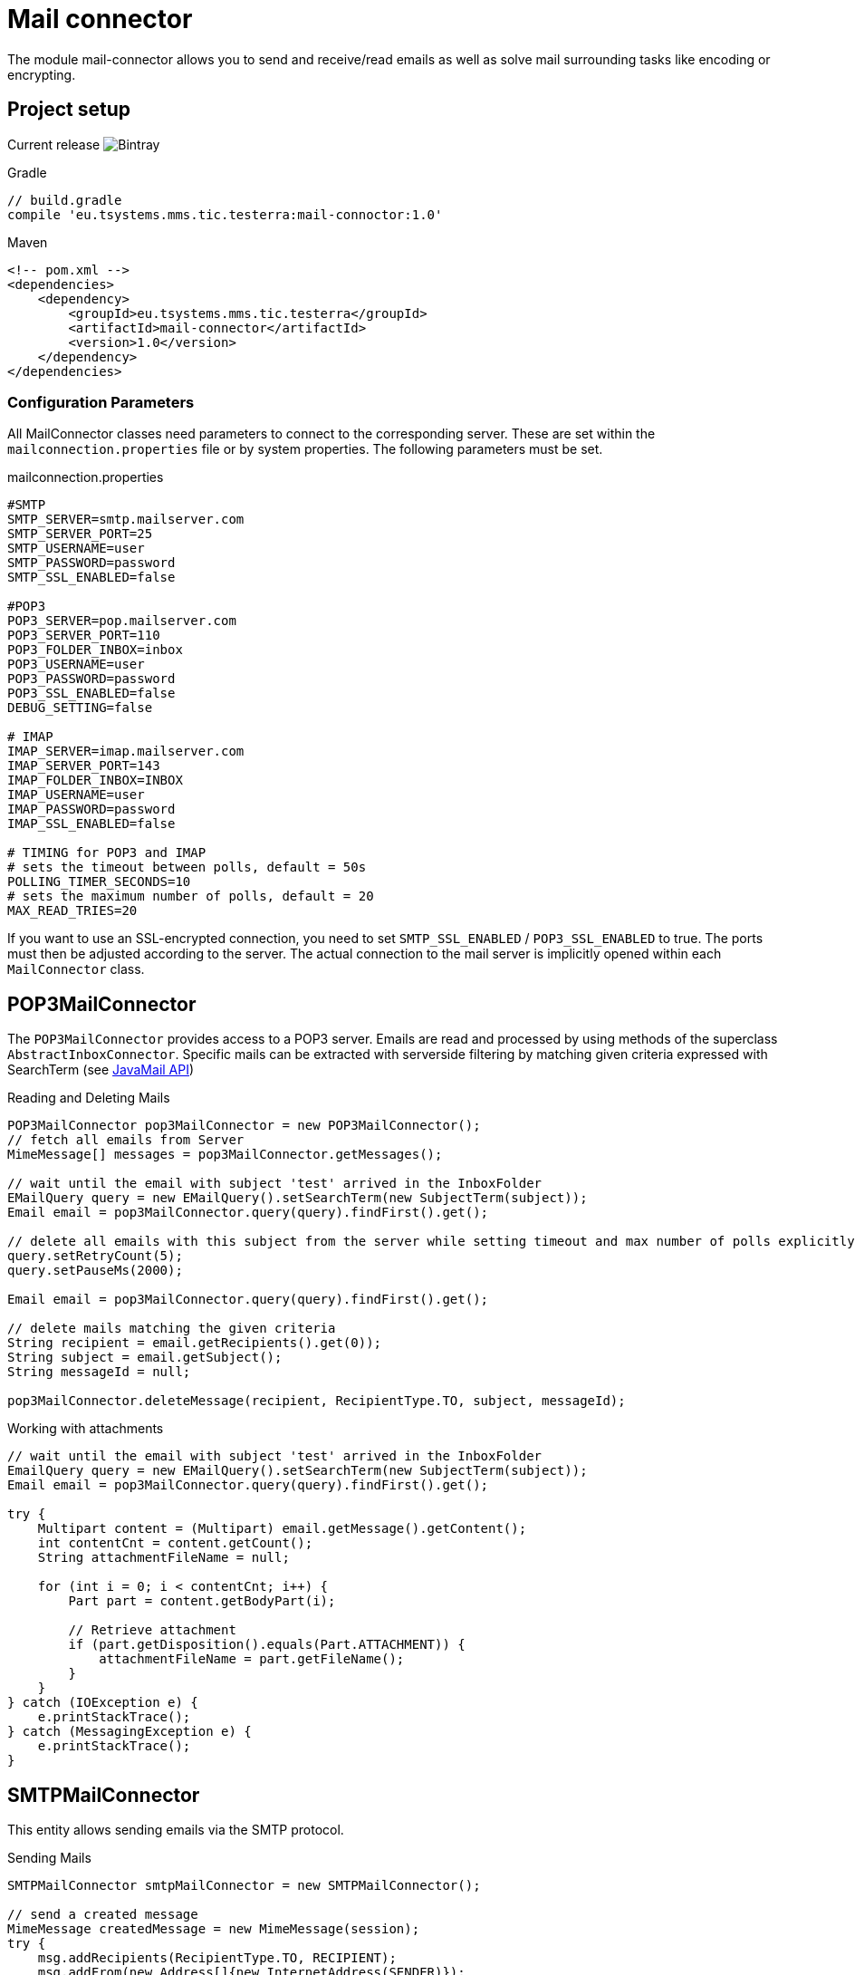 = Mail connector

The module mail-connector allows you to send and receive/read emails as well as solve mail surrounding tasks like encoding or encrypting.

== Project setup

Current release image:https://img.shields.io/bintray/v/testerra-io/Testerra/eu.tsystems.mms.tic.testerra:mail-connector?label=Testerra%20Mail%20connector[Bintray]

.Gradle
[source,gradle,role="primary"]
----
// build.gradle
compile 'eu.tsystems.mms.tic.testerra:mail-connoctor:1.0'
----

.Maven
[source,xml,role="secondary"]
----
<!-- pom.xml -->
<dependencies>
    <dependency>
        <groupId>eu.tsystems.mms.tic.testerra</groupId>
        <artifactId>mail-connector</artifactId>
        <version>1.0</version>
    </dependency>
</dependencies>
----
=== Configuration Parameters
All MailConnector classes need parameters to connect to the corresponding server. These are set within the `mailconnection.properties` file or by system properties. The following parameters must be set.

.mailconnection.properties
[source, properties]
----
#SMTP
SMTP_SERVER=smtp.mailserver.com
SMTP_SERVER_PORT=25
SMTP_USERNAME=user
SMTP_PASSWORD=password
SMTP_SSL_ENABLED=false

#POP3
POP3_SERVER=pop.mailserver.com
POP3_SERVER_PORT=110
POP3_FOLDER_INBOX=inbox
POP3_USERNAME=user
POP3_PASSWORD=password
POP3_SSL_ENABLED=false
DEBUG_SETTING=false

# IMAP
IMAP_SERVER=imap.mailserver.com
IMAP_SERVER_PORT=143
IMAP_FOLDER_INBOX=INBOX
IMAP_USERNAME=user
IMAP_PASSWORD=password
IMAP_SSL_ENABLED=false

# TIMING for POP3 and IMAP
# sets the timeout between polls, default = 50s
POLLING_TIMER_SECONDS=10
# sets the maximum number of polls, default = 20
MAX_READ_TRIES=20
----
If you want to use an SSL-encrypted connection, you  need to set `SMTP_SSL_ENABLED` / `POP3_SSL_ENABLED` to true. The ports must then be adjusted according to the server.
The actual connection to the mail server is implicitly opened within each `MailConnector` class.

== POP3MailConnector
The `POP3MailConnector` provides access to a POP3 server. Emails are read and processed by using methods of the superclass `AbstractInboxConnector`. Specific mails can be extracted with serverside filtering by matching given criteria expressed with SearchTerm (see https://javaee.github.io/javaee-spec/javadocs/javax/mail/search/package-summary.html[JavaMail API])

.Reading and Deleting Mails
[source,java]
----
POP3MailConnector pop3MailConnector = new POP3MailConnector();
// fetch all emails from Server
MimeMessage[] messages = pop3MailConnector.getMessages();

// wait until the email with subject 'test' arrived in the InboxFolder
EMailQuery query = new EMailQuery().setSearchTerm(new SubjectTerm(subject));
Email email = pop3MailConnector.query(query).findFirst().get();

// delete all emails with this subject from the server while setting timeout and max number of polls explicitly
query.setRetryCount(5);
query.setPauseMs(2000);

Email email = pop3MailConnector.query(query).findFirst().get();

// delete mails matching the given criteria
String recipient = email.getRecipients().get(0));
String subject = email.getSubject();
String messageId = null;

pop3MailConnector.deleteMessage(recipient, RecipientType.TO, subject, messageId);
----

.Working with attachments
[source,java]
----
// wait until the email with subject 'test' arrived in the InboxFolder
EmailQuery query = new EMailQuery().setSearchTerm(new SubjectTerm(subject));
Email email = pop3MailConnector.query(query).findFirst().get();

try {
    Multipart content = (Multipart) email.getMessage().getContent();
    int contentCnt = content.getCount();
    String attachmentFileName = null;

    for (int i = 0; i < contentCnt; i++) {
        Part part = content.getBodyPart(i);

        // Retrieve attachment
        if (part.getDisposition().equals(Part.ATTACHMENT)) {
            attachmentFileName = part.getFileName();
        }
    }
} catch (IOException e) {
    e.printStackTrace();
} catch (MessagingException e) {
    e.printStackTrace();
}
----

== SMTPMailConnector
This entity allows sending emails via the SMTP protocol.

.Sending Mails
[source,java]
----
SMTPMailConnector smtpMailConnector = new SMTPMailConnector();

// send a created message
MimeMessage createdMessage = new MimeMessage(session);
try {
    msg.addRecipients(RecipientType.TO, RECIPIENT);
    msg.addFrom(new Address[]{new InternetAddress(SENDER)});
    msg.setSubject("testerra");
    msg.setText("mail text");
} catch (MessagingException e) {
    LOGGER.error(e.toString());
}
smtpMailConnector.sendMessage(createdMessage);

// send an existing message
MimeMessage existingMessage = MailUtils.loadEmailFile("test-mail.eml");
smtpMailConnector.sendMessage(existingMessage);
----

== ImapMailConnector
The `ImapMailConnector` operates like the <<POP3MailConnector>> with an additional method to mark all mails as seen.

.Working with Mails using ImapMailConnector
[source,java]
----
ImapMailConnector imapMailConnector = new ImapMailConnector();

EMailQuery query = new EMailQuery().setSearchTerm(new SubjectTerm(subject));
imapMailConnector.query(query).findFirst().ifPresent(email -> {
    // EMail found
});

// mark all mails in inbox as seen
imapMailConnector.markAllMailsAsSeen();

// delete all mails in inbox
imapMailConnector.deleteAllMessages();
----

== Best Practices

=== Combine search terms

You can combine search terms the following way
```java
EmailQuery query = new EmailQuery();

query.withAllOfSearchTerms(
    new SubjectTerm("My Subject"),
    new ReceivedDateTerm(DateTerm.EQ, new Date())
);

// or
SearchTerm oneOf = new OrTerm(
    new SubjectTerm("My Subject"),
    new SubjectTerm("PetsOverNight.com"),
);
query.setSearchTerm(oneOf);

// or
List<SearchTerm> searchTerms = new ArrayList<>();
searchTerms.add(oneOf);
searchTerms.add(new ReceivedDateTerm(DateTerm.EQ, new Date()));
query.withAllOfSearchTerms(searchTerms);
```

=== Find emails by specified date

To find emails for a specified date, you should combine the `SentDateTerm` and an explicit filter, because the internal library is not able to filter by exact
date with the IMAP protocol.

```java
EMailQuery query = new EMailQuery();
Date now = new Date();

// Query emails that arrived today
query.setSearchTerm(new SentDateTerm(ComparisonTerm.GE, now));

// But check also if they are newer than now
query.setFilter(email -> email.getSentDate().after(now));

connector.query(query).forEach(email -> {
    // EMail found
});
```

== MailUtils
This helper class contains methods which facilitate reoccurring tasks when working with mails, e.g. encrypting, decrypting, and comparing mails.

.Encryption, Decryption and Comparison
[source,java]
----
String pahtKeyStore = "your/path/to/cacert.p12";
String password = "123456";
String subject = "test";
String sentContent = "Testerra Testmail"

SMTPMailConnector smtpMailConnector = new SMTPMailConnector();
Session session = smtpMailConnector.getSession();

MimeMessage sentMessage = new MimeMessage(session);
sentMessage.setText(sentContent);
sentMessage.setSubject(subject);

// encrypt message
MimeMessage encryptedMsg = MailUtils.encryptMessageWithKeystore(sentMessage, session, pahtKeyStore, password);

smtpMailConnector.sendMessage(encryptedMsg);
Email receivedMsg = waitForMessage(subject);

// compare Mails and verify difference due to encryption
boolean areContentsEqual = MailUtils.compareSentAndReceivedEmailContents(sentMessage, receivedMsg);
Assert.assertFalse(areContentsEqual);

// decrypt message
MimeMessage decryptedMsg = MailUtils.decryptMessageWithKeystore(encryptedMsg, session, pahtKeyStore, password);
// verify receivedContent is equal to sentContent
String receivedContent = ((Multipart) decryptedMsg.getContent()).getBodyPart(0).getContent().toString();
Assert.assertEquals(receivedContent, sentContent);
----
